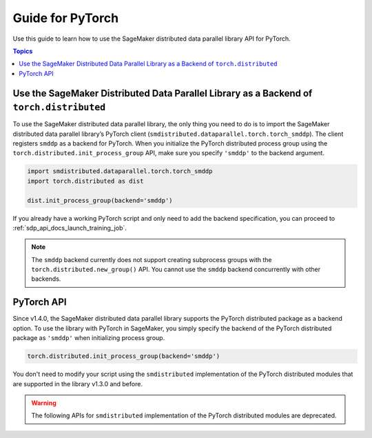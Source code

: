 #################
Guide for PyTorch
#################

Use this guide to learn how to use the SageMaker distributed
data parallel library API for PyTorch.

.. contents:: Topics
  :depth: 3
  :local:

.. _pytorch-sdp-modify:

Use the SageMaker Distributed Data Parallel Library as a Backend of ``torch.distributed``
===========================================================================================

To use the SageMaker distributed data parallel library,
the only thing you need to do is to import the SageMaker distributed data
parallel library’s PyTorch client (``smdistributed.dataparallel.torch.torch_smddp``).
The client registers ``smddp`` as a backend for PyTorch.
When you initialize the PyTorch distributed process group using
the ``torch.distributed.init_process_group`` API,
make sure you specify ``'smddp'`` to the backend argument.

.. code:: python

  import smdistributed.dataparallel.torch.torch_smddp
  import torch.distributed as dist

  dist.init_process_group(backend='smddp')


If you already have a working PyTorch script and only need to add the
backend specification, you can proceed to :ref:`sdp_api_docs_launch_training_job`.

.. note::

  The ``smddp`` backend currently does not support creating subprocess groups
  with the ``torch.distributed.new_group()`` API.
  You cannot use the ``smddp`` backend concurrently with other backends.

.. seealso::

  If you still need to modify your training script to properly use
  the PyTorch distributed package, see `Preparing a PyTorch Training Script for Distributed Training <https://docs.aws.amazon.com/sagemaker/latest/dg/data-parallel-modify-sdp-pt.html>`_
  in the *Amazon SageMaker Developer Guide*.

.. _pytorch-sdp-api:

PyTorch API
===========

Since v1.4.0, the SageMaker distributed data parallel library
supports the PyTorch distributed package as a backend option.
To use the library with PyTorch in SageMaker,
you simply specify the backend of
the PyTorch distributed package as ``'smddp'`` when initializing process group.

.. code:: Python

  torch.distributed.init_process_group(backend='smddp')

You don't need to modify your script using
the ``smdistributed`` implementation of the PyTorch distributed modules
that are supported in the library v1.3.0 and before.

.. warning::

  The following APIs for ``smdistributed`` implementation of the PyTorch distributed modules
  are deprecated.


.. class:: smdistributed.dataparallel.torch.parallel.DistributedDataParallel(module, device_ids=None, output_device=None, broadcast_buffers=True, process_group=None, bucket_cap_mb=None)

   .. deprecated:: 1.4.0

      Use the `torch.nn.parallel.DistributedDataParallel <https://pytorch.org/docs/stable/generated/torch.nn.parallel.DistributedDataParallel.html>`_
      API instead.


.. function:: smdistributed.dataparallel.torch.distributed.is_available()

   .. deprecated:: 1.4.0
      Use the `torch.distributed <https://pytorch.org/docs/stable/distributed.html>`_ package
      instead. For more information, see `Initialization <https://pytorch.org/docs/stable/distributed.html#initialization>`_
      in the *PyTorch documentation*.

.. function:: smdistributed.dataparallel.torch.distributed.init_process_group(*args, **kwargs)

   .. deprecated:: 1.4.0
      Use the `torch.distributed <https://pytorch.org/docs/stable/distributed.html>`_ package
      instead. For more information, see `Initialization <https://pytorch.org/docs/stable/distributed.html#initialization>`_
      in the *PyTorch documentation*.


.. function:: smdistributed.dataparallel.torch.distributed.is_initialized()

   .. deprecated:: 1.4.0
      Use the `torch.distributed <https://pytorch.org/docs/stable/distributed.html>`_ package
      instead. For more information, see `Initialization <https://pytorch.org/docs/stable/distributed.html#initialization>`_
      in the *PyTorch documentation*.


.. function:: smdistributed.dataparallel.torch.distributed.get_world_size(group=smdistributed.dataparallel.torch.distributed.group.WORLD)

   .. deprecated:: 1.4.0
      Use the `torch.distributed <https://pytorch.org/docs/stable/distributed.html>`_ package
      instead. For more information, see `Post-Initialization <https://pytorch.org/docs/stable/distributed.html#post-initialization>`_
      in the *PyTorch documentation*.


.. function:: smdistributed.dataparallel.torch.distributed.get_rank(group=smdistributed.dataparallel.torch.distributed.group.WORLD)

   .. deprecated:: 1.4.0
      Use the `torch.distributed <https://pytorch.org/docs/stable/distributed.html>`_ package
      instead. For more information, see `Post-Initialization <https://pytorch.org/docs/stable/distributed.html#post-initialization>`_
      in the *PyTorch documentation*.


.. function:: smdistributed.dataparallel.torch.distributed.get_local_rank()

   .. deprecated:: 1.4.0
      Use the `torch.distributed <https://pytorch.org/docs/stable/distributed.html>`_ package
      instead.


.. function:: smdistributed.dataparallel.torch.distributed.all_reduce(tensor, op=smdistributed.dataparallel.torch.distributed.ReduceOp.SUM, group=smdistributed.dataparallel.torch.distributed.group.WORLD, async_op=False)

   .. deprecated:: 1.4.0
      Use the `torch.distributed <https://pytorch.org/docs/stable/distributed.html>`_ package
      instead.


.. function:: smdistributed.dataparallel.torch.distributed.broadcast(tensor, src=0, group=smdistributed.dataparallel.torch.distributed.group.WORLD, async_op=False)

   .. deprecated:: 1.4.0
      Use the `torch.distributed <https://pytorch.org/docs/stable/distributed.html>`_ package
      instead.


.. function:: smdistributed.dataparallel.torch.distributed.all_gather(tensor_list, tensor, group=smdistributed.dataparallel.torch.distributed.group.WORLD, async_op=False)

   .. deprecated:: 1.4.0
      Use the `torch.distributed <https://pytorch.org/docs/stable/distributed.html>`_ package
      instead.

.. function:: smdistributed.dataparallel.torch.distributed.all_to_all_single(output_t, input_t, output_split_sizes=None, input_split_sizes=None, group=group.WORLD, async_op=False)

   .. deprecated:: 1.4.0
      Use the `torch.distributed <https://pytorch.org/docs/stable/distributed.html>`_ package
      instead.


.. function:: smdistributed.dataparallel.torch.distributed.barrier(group=smdistributed.dataparallel.torch.distributed.group.WORLD, async_op=False)

   .. deprecated:: 1.4.0
      Use the `torch.distributed <https://pytorch.org/docs/stable/distributed.html>`_ package
      instead.


.. class:: smdistributed.dataparallel.torch.distributed.ReduceOp

   .. deprecated:: 1.4.0
      Use the `torch.distributed <https://pytorch.org/docs/stable/distributed.html>`_ package
      instead.
